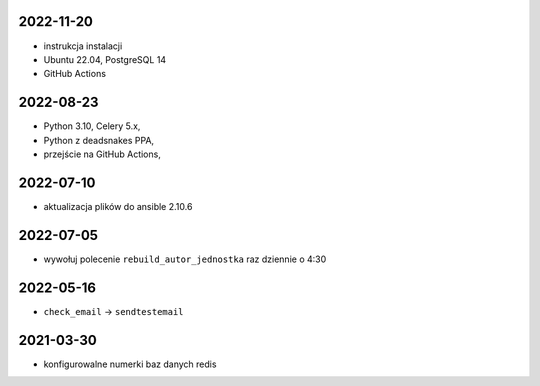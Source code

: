 2022-11-20
----------

* instrukcja instalacji
* Ubuntu 22.04, PostgreSQL 14
* GitHub Actions

2022-08-23
----------

* Python 3.10, Celery 5.x, 
* Python z deadsnakes PPA,
* przejście na GitHub Actions,
  
2022-07-10
----------

* aktualizacja plików do ansible 2.10.6
  
2022-07-05
----------

* wywołuj polecenie ``rebuild_autor_jednostka`` raz dziennie o 4:30
  
2022-05-16
----------

* ``check_email`` -> ``sendtestemail``

2021-03-30
----------

* konfigurowalne numerki baz danych redis
